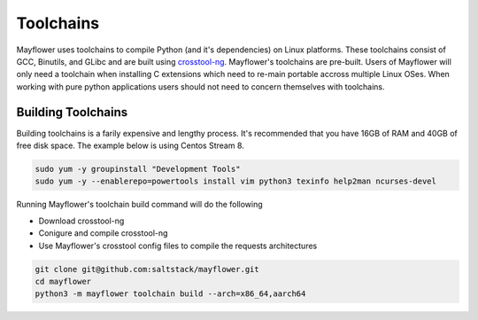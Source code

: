 
Toolchains
##########

Mayflower uses toolchains to compile Python (and it's dependencies) on Linux platforms. These toolchains consist of GCC, Binutils, and GLibc and are built using `crosstool-ng`_. Mayflower's toolchains are pre-built. Users of Mayflower will only need a toolchain when installing C extensions which need to re-main portable accross multiple Linux OSes. When working with pure python applications users should not need to concern themselves with toolchains.


Building Toolchains
===================


Building toolchains is a farily expensive and lengthy process. It's recommended that you have 16GB of RAM and 40GB of free disk space. The example below is using Centos Stream 8.


.. code-block:: bash

   sudo yum -y groupinstall "Development Tools"
   sudo yum -y --enablerepo=powertools install vim python3 texinfo help2man ncurses-devel


Running Mayflower's toolchain build command will do the following

* Download crosstool-ng
* Conigure and compile crosstool-ng
* Use Mayflower's crosstool config files to compile the requests architectures

.. code-block:: bash

   git clone git@github.com:saltstack/mayflower.git
   cd mayflower
   python3 -m mayflower toolchain build --arch=x86_64,aarch64


.. _crosstool-ng: https://crosstool-ng.github.io/
